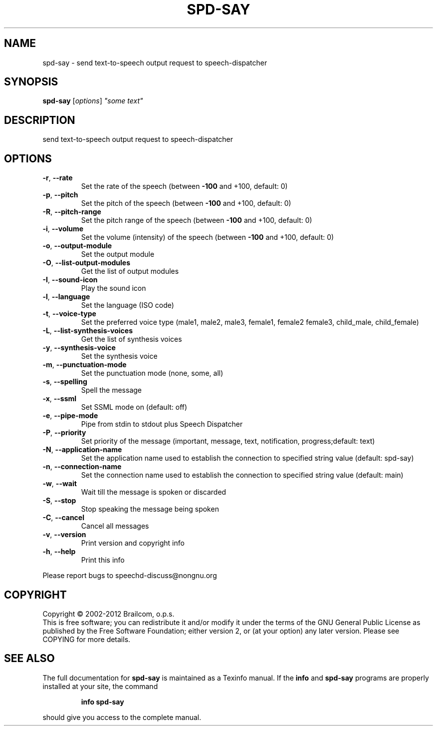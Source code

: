.\" DO NOT MODIFY THIS FILE!  It was generated by help2man 1.47.11.
.TH SPD-SAY "1" "December 2019" "spd-say 0.10.0-rc2" "User Commands"
.SH NAME
spd-say \- send text-to-speech output request to speech-dispatcher
.SH SYNOPSIS
.B spd-say
[\fI\,options\/\fR] \fI\,"some text"\/\fR
.SH DESCRIPTION
send text\-to\-speech output request to speech\-dispatcher
.SH OPTIONS
.TP
\fB\-r\fR, \fB\-\-rate\fR
Set the rate of the speech
(between \fB\-100\fR and +100, default: 0)
.TP
\fB\-p\fR, \fB\-\-pitch\fR
Set the pitch of the speech
(between \fB\-100\fR and +100, default: 0)
.TP
\fB\-R\fR, \fB\-\-pitch\-range\fR
Set the pitch range of the speech
(between \fB\-100\fR and +100, default: 0)
.TP
\fB\-i\fR, \fB\-\-volume\fR
Set the volume (intensity) of the speech
(between \fB\-100\fR and +100, default: 0)
.TP
\fB\-o\fR, \fB\-\-output\-module\fR
Set the output module
.TP
\fB\-O\fR, \fB\-\-list\-output\-modules\fR
Get the list of output modules
.TP
\fB\-I\fR, \fB\-\-sound\-icon\fR
Play the sound icon
.TP
\fB\-l\fR, \fB\-\-language\fR
Set the language (ISO code)
.TP
\fB\-t\fR, \fB\-\-voice\-type\fR
Set the preferred voice type
(male1, male2, male3, female1, female2
female3, child_male, child_female)
.TP
\fB\-L\fR, \fB\-\-list\-synthesis\-voices\fR
Get the list of synthesis voices
.TP
\fB\-y\fR, \fB\-\-synthesis\-voice\fR
Set the synthesis voice
.TP
\fB\-m\fR, \fB\-\-punctuation\-mode\fR
Set the punctuation mode (none, some, all)
.TP
\fB\-s\fR, \fB\-\-spelling\fR
Spell the message
.TP
\fB\-x\fR, \fB\-\-ssml\fR
Set SSML mode on (default: off)
.TP
\fB\-e\fR, \fB\-\-pipe\-mode\fR
Pipe from stdin to stdout plus Speech Dispatcher
.TP
\fB\-P\fR, \fB\-\-priority\fR
Set priority of the message (important, message,
text, notification, progress;default: text)
.TP
\fB\-N\fR, \fB\-\-application\-name\fR
Set the application name used to establish
the connection to specified string value
(default: spd\-say)
.TP
\fB\-n\fR, \fB\-\-connection\-name\fR
Set the connection name used to establish
the connection to specified string value
(default: main)
.TP
\fB\-w\fR, \fB\-\-wait\fR
Wait till the message is spoken or discarded
.TP
\fB\-S\fR, \fB\-\-stop\fR
Stop speaking the message being spoken
.TP
\fB\-C\fR, \fB\-\-cancel\fR
Cancel all messages
.TP
\fB\-v\fR, \fB\-\-version\fR
Print version and copyright info
.TP
\fB\-h\fR, \fB\-\-help\fR
Print this info
.PP
Please report bugs to speechd\-discuss@nongnu.org
.SH COPYRIGHT
Copyright \(co 2002\-2012 Brailcom, o.p.s.
.br
This is free software; you can redistribute it and/or modify it
under the terms of the GNU General Public License as published by
the Free Software Foundation; either version 2, or (at your option)
any later version. Please see COPYING for more details.
.SH "SEE ALSO"
The full documentation for
.B spd-say
is maintained as a Texinfo manual.  If the
.B info
and
.B spd-say
programs are properly installed at your site, the command
.IP
.B info spd-say
.PP
should give you access to the complete manual.
